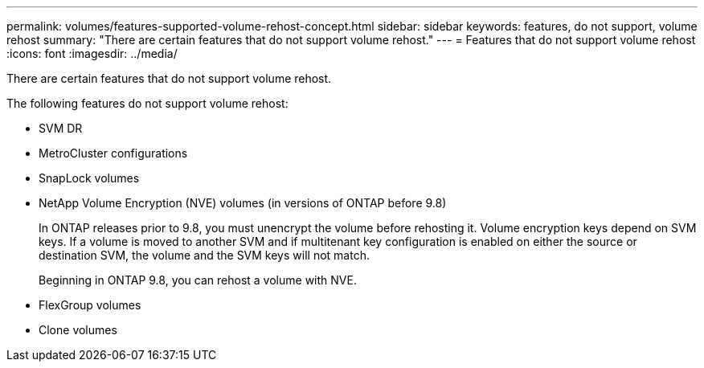 ---
permalink: volumes/features-supported-volume-rehost-concept.html
sidebar: sidebar
keywords: features, do not support, volume rehost
summary: "There are certain features that do not support volume rehost."
---
= Features that do not support volume rehost
:icons: font
:imagesdir: ../media/

[.lead]
There are certain features that do not support volume rehost.

The following features do not support volume rehost:

* SVM DR
* MetroCluster configurations
* SnapLock volumes
* NetApp Volume Encryption (NVE) volumes (in versions of ONTAP before 9.8)
+
In ONTAP releases prior to 9.8, you must unencrypt the volume before rehosting it. Volume encryption keys depend on SVM keys. If a volume is moved to another SVM and if multitenant key configuration is enabled on either the source or destination SVM, the volume and the SVM keys will not match.
+ 
Beginning in ONTAP 9.8, you can rehost a volume with NVE.

* FlexGroup volumes
* Clone volumes

// 1 june 2023, BURT 1195518
// 2023-Apr-28, issue# 895
//BURT 1417323, 2021-11-15
